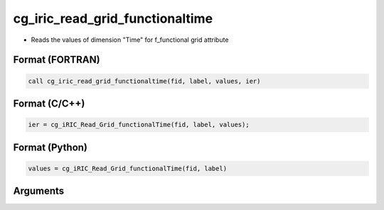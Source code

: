 cg_iric_read_grid_functionaltime
==================================

-  Reads the values of dimension \"Time\" for f_functional grid attribute

Format (FORTRAN)
------------------
.. code-block:: fortran

   call cg_iric_read_grid_functionaltime(fid, label, values, ier)

Format (C/C++)
----------------
.. code-block:: c

   ier = cg_iRIC_Read_Grid_functionalTime(fid, label, values);

Format (Python)
----------------
.. code-block:: python

   values = cg_iRIC_Read_Grid_functionalTime(fid, label)

Arguments
---------

.. csv-table:: Arguments of cg_iric_read_grid_functionaltime
   :file: cg_iric_read_grid_functionaltime_args.csv
   :header-rows: 1

